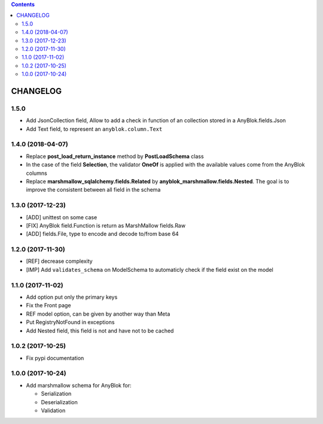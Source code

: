 .. This file is a part of the AnyBlok / Marshmallow project
..
..    Copyright (C) 2017 Jean-Sebastien SUZANNE <jssuzanne@anybox.fr>
..    Copyright (C) 2018 Jean-Sebastien SUZANNE <jssuzanne@anybox.fr>
..
.. This Source Code Form is subject to the terms of the Mozilla Public License,
.. v. 2.0. If a copy of the MPL was not distributed with this file,You can
.. obtain one at http://mozilla.org/MPL/2.0/.

.. contents::

CHANGELOG
=========

1.5.0
-----

* Add JsonCollection field, Allow to add a check in function of an collection
  stored in a AnyBlok.fields.Json
* Add Text field, to represent an ``anyblok.column.Text``

1.4.0 (2018-04-07)
------------------

* Replace **post_load_return_instance** method by **PostLoadSchema** class
* In the case of the field **Selection**, the validator **OneOf** is 
  applied with the available values come from the AnyBlok columns
* Replace **marshmallow_sqlalchemy.fields.Related** by 
  **anyblok_marshmallow.fields.Nested**. The goal is to improve the consistent 
  between all field in the schema

1.3.0 (2017-12-23)
------------------

* [ADD] unittest on some case
* [FIX] AnyBlok field.Function is return as MarshMallow fields.Raw
* [ADD] fields.File, type to encode and decode to/from base 64

1.2.0 (2017-11-30)
------------------

* [REF] decrease complexity
* [IMP] Add ``validates_schema`` on ModelSchema to automaticly check
  if the field exist on the model

1.1.0 (2017-11-02)
------------------

* Add option put only the primary keys
* Fix the Front page
* REF model option, can be given by another way than Meta
* Put RegistryNotFound in exceptions
* Add Nested field, this field is not and have not to be cached

1.0.2 (2017-10-25)
------------------

* Fix pypi documentation

1.0.0 (2017-10-24)
------------------

* Add marshmallow schema for AnyBlok for:

  - Serialization
  - Deserialization
  - Validation
